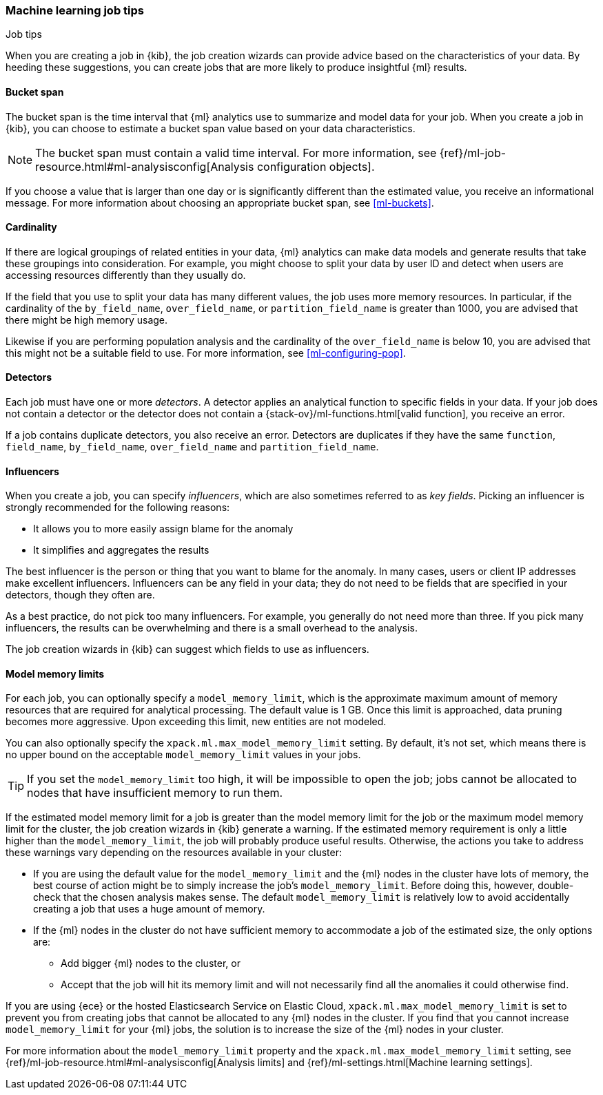 [role="xpack"]
[[job-tips]]
=== Machine learning job tips
++++
<titleabbrev>Job tips</titleabbrev>
++++

When you are creating a job in {kib}, the job creation wizards can provide
advice based on the characteristics of your data. By heeding these suggestions,
you can create jobs that are more likely to produce insightful {ml} results.

[[bucket-span]]
==== Bucket span

The bucket span is the time interval that {ml} analytics use to summarize and
model data for your job. When you create a job in {kib}, you can choose to
estimate a bucket span value based on your data characteristics. 

NOTE: The bucket span must contain a valid time interval. For more information, 
see {ref}/ml-job-resource.html#ml-analysisconfig[Analysis configuration objects].

If you choose a value that is larger than one day or is significantly different 
than the estimated value, you receive an informational message. For more 
information about choosing an appropriate bucket span, see <<ml-buckets>>.

[[cardinality]]
==== Cardinality

If there are logical groupings of related entities in your data, {ml} analytics
can make data models and generate results that take these groupings into
consideration. For example, you might choose to split your data by user ID and
detect when users are accessing resources differently than they usually do.

If the field that you use to split your data has many different values, the
job uses more memory resources. In particular, if the cardinality of the
`by_field_name`, `over_field_name`, or `partition_field_name` is greater than 
1000, you are advised that there might be high memory usage. 

Likewise if you are performing population analysis and the cardinality of the
`over_field_name` is below 10, you are advised that this might not be a suitable
field to use. For more information, see <<ml-configuring-pop>>.

[[detectors]]
==== Detectors

Each job must have one or more _detectors_. A detector applies an analytical 
function to specific fields in your data. If your job does not contain a 
detector or the detector does not contain a 
{stack-ov}/ml-functions.html[valid function], you receive an error.

If a job contains duplicate detectors, you also receive an error. Detectors are 
duplicates if they have the same `function`, `field_name`, `by_field_name`, 
`over_field_name` and `partition_field_name`. 

[[influencers]]
==== Influencers

When you create a job, you can specify _influencers_, which are also sometimes
referred to as _key fields_. Picking an influencer is strongly recommended for
the following reasons:

* It allows you to more easily assign blame for the anomaly
* It simplifies and aggregates the results

The best influencer is the person or thing that you want to blame for the
anomaly. In many cases, users or client IP addresses make excellent influencers.
Influencers can be any field in your data; they do not need to be fields that
are specified in your detectors, though they often are.

As a best practice, do not pick too many influencers. For example, you generally
do not need more than three. If you pick many influencers, the results can be
overwhelming and there is a small overhead to the analysis.

The job creation wizards in {kib} can suggest which fields to use as influencers.

[[model-memory-limits]]
==== Model memory limits

For each job, you can optionally specify a `model_memory_limit`, which is the 
approximate maximum amount of memory resources that are required for analytical 
processing. The default value is 1 GB. Once this limit is approached, data 
pruning becomes more aggressive. Upon exceeding this limit, new entities are not 
modeled. 

You can also optionally specify the `xpack.ml.max_model_memory_limit` setting. 
By default, it's not set, which means there is no upper bound on the acceptable 
`model_memory_limit` values in your jobs. 

TIP: If you set the `model_memory_limit` too high, it will be impossible to open 
the job; jobs cannot be allocated to nodes that have insufficient memory to run 
them.

If the estimated model memory limit for a job is greater than the model memory 
limit for the job or the maximum model memory limit for the cluster, the job 
creation wizards in {kib} generate a warning. If the estimated memory 
requirement is only a little higher than the `model_memory_limit`, the job will 
probably produce useful results. Otherwise, the actions you take to address 
these warnings vary depending on the resources available in your cluster:

* If you are using the default value for the `model_memory_limit` and the {ml} 
nodes in the cluster have lots of memory, the best course of action might be to 
simply increase the job's `model_memory_limit`. Before doing this, however, 
double-check that the chosen analysis makes sense. The default 
`model_memory_limit` is relatively low to avoid accidentally creating a job that 
uses a huge amount of memory.
* If the {ml} nodes in the cluster do not have sufficient memory to accommodate 
a job of the estimated size, the only options are:
** Add bigger {ml} nodes to the cluster, or 
** Accept that the job will hit its memory limit and will not necessarily find 
all the anomalies it could otherwise find.

If you are using {ece} or the hosted Elasticsearch Service on Elastic Cloud, 
`xpack.ml.max_model_memory_limit` is set to prevent you from creating jobs 
that cannot be allocated to any {ml} nodes in the cluster. If you find that you 
cannot increase `model_memory_limit` for your {ml} jobs, the solution is to 
increase the size of the {ml} nodes in your cluster.

For more information about the `model_memory_limit` property and the 
`xpack.ml.max_model_memory_limit` setting, see 
{ref}/ml-job-resource.html#ml-analysisconfig[Analysis limits] and 
{ref}/ml-settings.html[Machine learning settings].